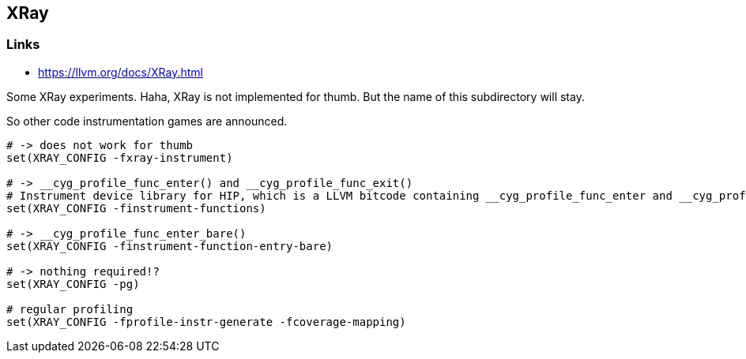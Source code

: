 == XRay

=== Links
* https://llvm.org/docs/XRay.html

Some XRay experiments.  Haha, XRay is not implemented for thumb.  But the name
of this subdirectory will stay.

So other code instrumentation games are announced.

```cmake
# -> does not work for thumb
set(XRAY_CONFIG -fxray-instrument)

# -> __cyg_profile_func_enter() and __cyg_profile_func_exit()
# Instrument device library for HIP, which is a LLVM bitcode containing __cyg_profile_func_enter and __cyg_profile_func_exit
set(XRAY_CONFIG -finstrument-functions)

# -> __cyg_profile_func_enter_bare()
set(XRAY_CONFIG -finstrument-function-entry-bare)

# -> nothing required!?
set(XRAY_CONFIG -pg)

# regular profiling
set(XRAY_CONFIG -fprofile-instr-generate -fcoverage-mapping)
```



